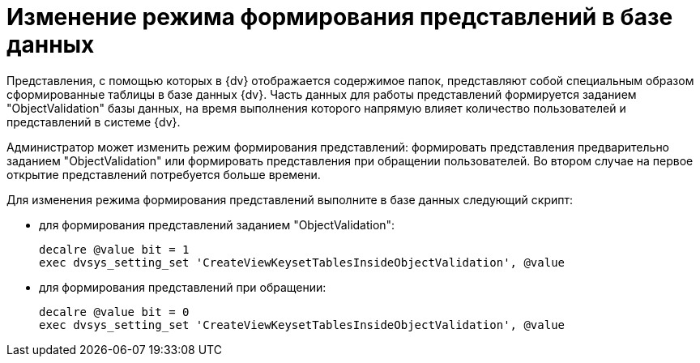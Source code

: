 = Изменение режима формирования представлений в базе данных

Представления, с помощью которых в {dv} отображается содержимое папок, представляют собой специальным образом сформированные таблицы в базе данных {dv}. Часть данных для работы представлений формируется заданием "ObjectValidation" базы данных, на время выполнения которого напрямую влияет количество пользователей и представлений в системе {dv}.

Администратор может изменить режим формирования представлений: формировать представления предварительно заданием "ObjectValidation" или формировать представления при обращении пользователей. Во втором случае на первое открытие представлений потребуется больше времени.

Для изменения режима формирования представлений выполните в базе данных следующий скрипт:

* для формирования представлений заданием "ObjectValidation":
+
[source]
----
decalre @value bit = 1
exec dvsys_setting_set 'CreateViewKeysetTablesInsideObjectValidation', @value
----
* для формирования представлений при обращении:
+
[source]
----
decalre @value bit = 0
exec dvsys_setting_set 'CreateViewKeysetTablesInsideObjectValidation', @value
----

